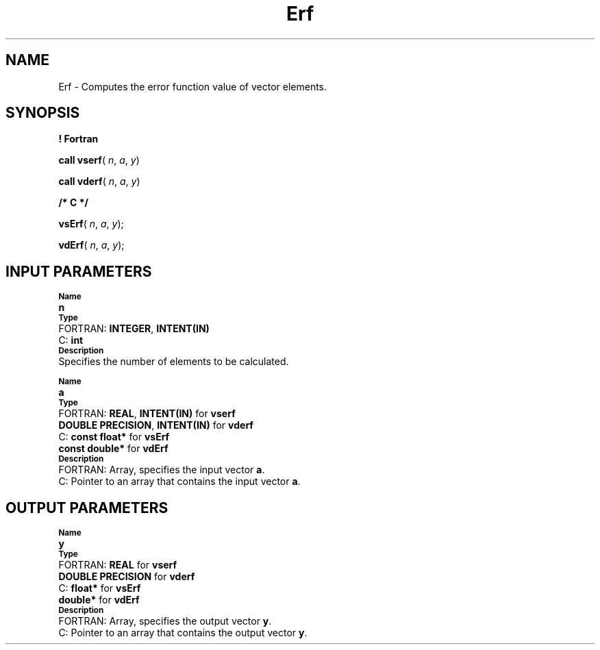 .\" Copyright (c) 2002 \- 2008 Intel Corporation
.\" All rights reserved.
.\"
.TH Erf 3 "Intel Corporation" "Copyright(C) 2002 \- 2008" "Intel(R) Math Kernel Library"
.SH NAME
Erf \- Computes the error function value of vector elements.
.SH SYNOPSIS
.PP
.B ! Fortran
.PP
\fBcall vserf\fR( \fIn\fR, \fIa\fR, \fIy\fR)
.PP
\fBcall vderf\fR( \fIn\fR, \fIa\fR, \fIy\fR)
.PP
.B /* C */
.PP
\fBvsErf\fR( \fIn\fR, \fIa\fR, \fIy\fR);
.PP
\fBvdErf\fR( \fIn\fR, \fIa\fR, \fIy\fR);
.SH INPUT PARAMETERS
.PP
.SB Name
.br
\h\'1\'\fBn\fR
.br
.SB Type
.br
\h\'2\'FORTRAN: \fBINTEGER\fR, \fBINTENT(IN)\fR
.br
\h\'2\'C:\h\'7\'\fBint\fR
.br
.SB Description
.br
\h\'1\'Specifies the number of elements to be calculated.
.PP
.SB Name
.br
\h\'1\'\fBa\fR
.br
.SB Type
.br
\h\'2\'FORTRAN: \fBREAL\fR, \fBINTENT(IN)\fR for \fBvserf\fR
.br
\h\'11\'\fBDOUBLE PRECISION\fR, \fBINTENT(IN)\fR for \fBvderf\fR
.br
\h\'2\'C:\h\'7\'\fBconst float*\fR for \fBvsErf\fR
.br
\h\'11\'\fBconst double*\fR for \fBvdErf\fR
.br
.SB Description
.br
\h\'2\'FORTRAN: Array, specifies the input vector \fBa\fR.
.br
\h\'2\'C:\h\'7\'Pointer to an array that contains the input vector \fBa\fR.
.SH OUTPUT PARAMETERS
.PP
.SB Name
.br
\h\'1\'\fBy\fR
.br
.SB Type
.br
\h\'2\'FORTRAN: \fBREAL\fR for \fBvserf\fR
.br
\h\'11\'\fBDOUBLE PRECISION\fR for \fBvderf\fR
.br
\h\'2\'C:\h\'7\'\fBfloat*\fR for \fBvsErf\fR
.br
\h\'11\'\fBdouble*\fR for \fBvdErf\fR
.br
.SB Description
.br
\h\'2\'FORTRAN: Array, specifies the output vector \fBy\fR.
.br
\h\'2\'C:\h\'7\'Pointer to an array that contains the output vector \fBy\fR.
